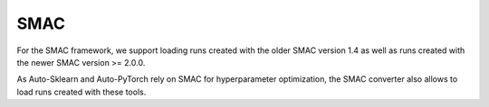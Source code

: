 SMAC
----

For the SMAC framework, we support loading runs created with the older SMAC version 1.4 as well as
runs created with the newer SMAC version >= 2.0.0.

As Auto-Sklearn and Auto-PyTorch rely on SMAC for hyperparameter optimization, the SMAC
converter also allows to load runs created with these tools.